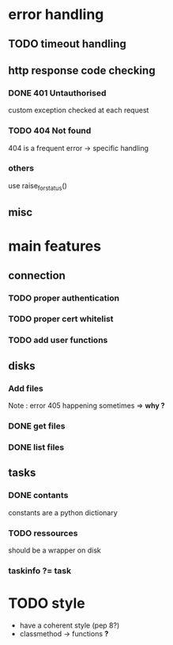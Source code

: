 # Api-python
* error handling
** TODO timeout handling
** http response code checking
*** DONE 401 Untauthorised
    custom exception checked at each request
*** TODO 404 Not found
    404 is a frequent error -> specific handling
*** others
    use raise_for_status()
** misc
* main features
** connection
*** TODO proper authentication
*** TODO proper cert whitelist
*** TODO add user functions
** disks
*** Add files
    Note : error 405 happening sometimes => *why ?*
*** DONE get files
*** DONE list files
** tasks
*** DONE contants
    constants are a python dictionary
*** TODO ressources
    should be a wrapper on disk
*** taskinfo ?= task
* TODO style
 - have a coherent style (pep 8?)
 - classmethod -> functions *?*
